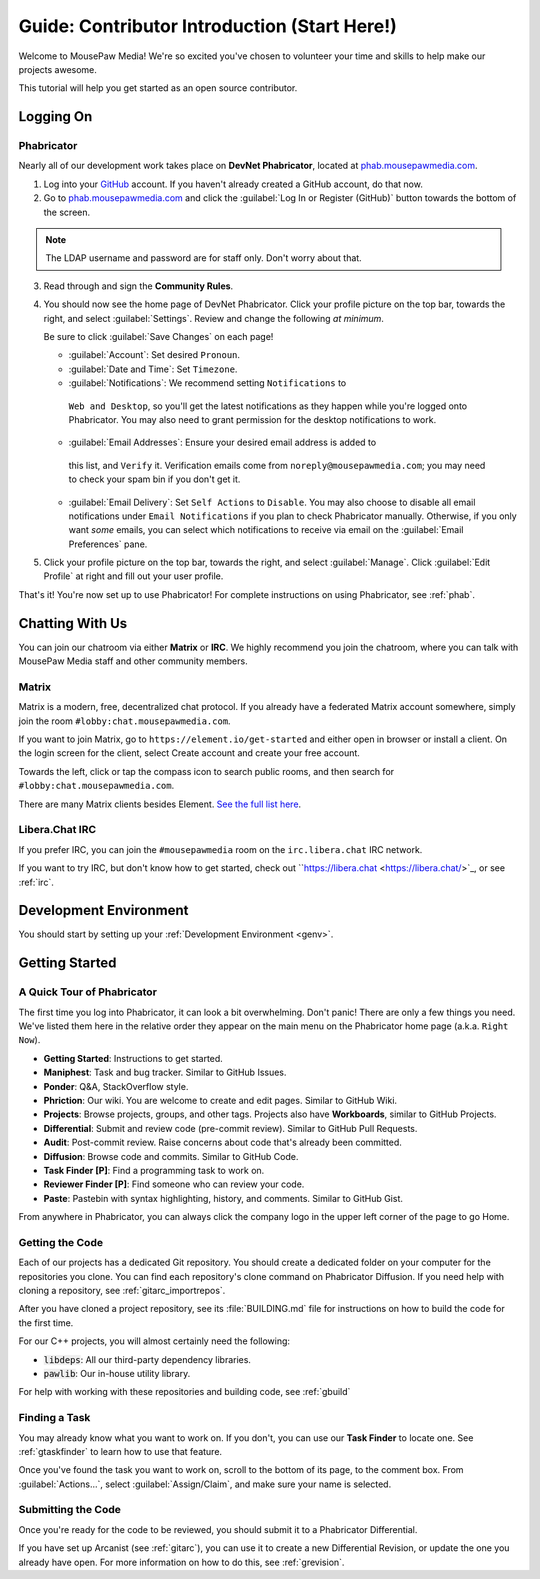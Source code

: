 ..  _gcontrib:

Guide: Contributor Introduction (Start Here!)
###############################################

Welcome to MousePaw Media! We're so excited you've chosen to volunteer
your time and skills to help make our projects awesome.

This tutorial will help you get started as an open source contributor.

Logging On
===============================

Phabricator
-------------------------------

Nearly all of our development work takes place on **DevNet Phabricator**,
located at `phab.mousepawmedia.com <https://phab.mousepawmedia.com>`_.

1. Log into your `GitHub <https://github.com/>`_ account. If you haven't
   already created a GitHub account, do that now.

2. Go to `phab.mousepawmedia.com <https://phab.mousepawmedia.com>`_
   and click the :guilabel:`Log In or Register (GitHub)` button towards the
   bottom of the screen.

..  note:: The LDAP username and password are for staff only. Don't worry
    about that.

3. Read through and sign the **Community Rules**.

4. You should now see the home page of DevNet Phabricator. Click your profile
   picture on the top bar, towards the right, and select :guilabel:`Settings`.
   Review and change the following *at minimum*.

   Be sure to click :guilabel:`Save Changes` on each page!

   * :guilabel:`Account`: Set desired ``Pronoun``.

   * :guilabel:`Date and Time`: Set ``Timezone``.

   * :guilabel:`Notifications`: We recommend setting ``Notifications`` to
    ``Web and Desktop``, so you'll get the latest notifications as they happen
    while you're logged onto Phabricator. You may also need to grant permission
    for the desktop notifications to work.

   * :guilabel:`Email Addresses`: Ensure your desired email address is added to
    this list, and ``Verify`` it. Verification emails come from
    ``noreply@mousepawmedia.com``; you may need to check your spam bin if you
    don't get it.

   * :guilabel:`Email Delivery`: Set ``Self Actions`` to ``Disable``. You may also
     choose to disable all email notifications under ``Email Notifications`` if
     you plan to check Phabricator manually. Otherwise, if you only want *some*
     emails, you can select which notifications to receive via email on the
     :guilabel:`Email Preferences` pane.

5. Click your profile picture on the top bar, towards the right, and select
   :guilabel:`Manage`. Click :guilabel:`Edit Profile` at right and fill out
   your user profile.

That's it! You're now set up to use Phabricator! For complete
instructions on using Phabricator, see :ref:`phab`.

Chatting With Us
===============================

You can join our chatroom via either **Matrix** or **IRC**. We highly
recommend you join the chatroom, where you can talk with MousePaw Media
staff and other community members.

Matrix
--------------------------------

Matrix is a modern, free, decentralized chat protocol. If you already have
a federated Matrix account somewhere, simply join the room
``#lobby:chat.mousepawmedia.com``.

If you want to join Matrix, go to ``https://element.io/get-started`` and either
open in browser or install a client. On the login screen for the client,
select Create account and create your free account.

Towards the left, click or tap the compass icon to search public rooms,
and then search for ``#lobby:chat.mousepawmedia.com``.

There are many Matrix clients besides Element.
`See the full list here <https://matrix.org/clients/>`_.

Libera.Chat IRC
-------------------------------

If you prefer IRC, you can join the ``#mousepawmedia`` room on the
``irc.libera.chat`` IRC network.

If you want to try IRC, but don't know how to get started, check out
``https://libera.chat <https://libera.chat/>`_, or see :ref:`irc`.

Development Environment
===============================

You should start by setting up your :ref:`Development Environment <genv>`.

Getting Started
===============================

A Quick Tour of Phabricator
-------------------------------

The first time you log into Phabricator, it can look a bit overwhelming.
Don't panic! There are only a few things you need. We've listed them here
in the relative order they appear on the main menu on the Phabricator
home page (a.k.a. ``Right Now``).

* **Getting Started**: Instructions to get started.
* **Maniphest**: Task and bug tracker. Similar to GitHub Issues.
* **Ponder**: Q&A, StackOverflow style.
* **Phriction**: Our wiki. You are welcome to create and edit pages.
  Similar to GitHub Wiki.
* **Projects**: Browse projects, groups, and other tags. Projects also have
  **Workboards**, similar to GitHub Projects.
* **Differential**: Submit and review code (pre-commit review). Similar to
  GitHub Pull Requests.
* **Audit**: Post-commit review. Raise concerns about code that's already been
  committed.
* **Diffusion**: Browse code and commits. Similar to GitHub Code.
* **Task Finder [P]**: Find a programming task to work on.
* **Reviewer Finder [P]**: Find someone who can review your code.
* **Paste**: Pastebin with syntax highlighting, history, and comments.
  Similar to GitHub Gist.

From anywhere in Phabricator, you can always click the company logo in the
upper left corner of the page to go Home.

Getting the Code
-------------------------------

Each of our projects has a dedicated Git repository. You should create a
dedicated folder on your computer for the repositories you clone. You can find
each repository's clone command on Phabricator Diffusion. If you need help
with cloning a repository, see :ref:`gitarc_importrepos`.

After you have cloned a project repository, see its :file:`BUILDING.md` file
for instructions on how to build the code for the first time.

For our C++ projects, you will almost certainly need the following:

* :code:`libdeps`: All our third-party dependency libraries.

* :code:`pawlib`: Our in-house utility library.

For help with working with these repositories and building code, see
:ref:`gbuild`

Finding a Task
-------------------------------

You may already know what you want to work on. If you don't, you can use
our **Task Finder** to locate one. See :ref:`gtaskfinder` to learn how to use
that feature.

Once you've found the task you want to work on, scroll to the bottom of its
page, to the comment box. From :guilabel:`Actions...`, select
:guilabel:`Assign/Claim`, and make sure your name is selected.

Submitting the Code
-------------------------------

Once you're ready for the code to be reviewed, you should submit it to a
Phabricator Differential.

If you have set up Arcanist (see :ref:`gitarc`), you can use it to create a new
Differential Revision, or update the one you already have open. For more
information on how to do this, see :ref:`grevision`.
